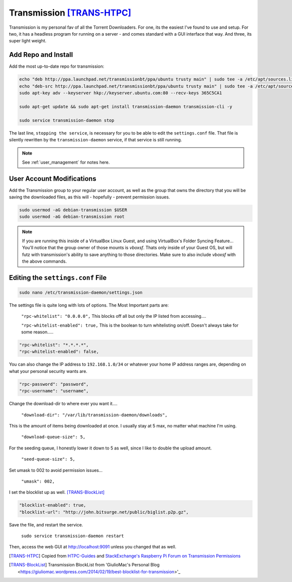 =============================
Transmission [TRANS-HTPC]_
=============================

Transmission is my personal fav of all the Torrent Downloaders. For one, its the easiest I've found to use and setup. For two, it has a headless program for running on a server - and comes standard with a GUI interface that way. And three, its super light weight.

Add Repo and Install
====================

Add the most up-to-date repo for transmission:

.. code-block:: bash

  echo "deb http://ppa.launchpad.net/transmissionbt/ppa/ubuntu trusty main" | sudo tee -a /etc/apt/sources.list.d/transmission-bt.list
  echo "deb-src http://ppa.launchpad.net/transmissionbt/ppa/ubuntu trusty main" | sudo tee -a /etc/apt/sources.list.d/transmission-bt.list
  sudo apt-key adv --keyserver hkp://keyserver.ubuntu.com:80 --recv-keys 365C5CA1

  sudo apt-get update && sudo apt-get install transmission-daemon transmission-cli -y

  sudo service transmission-daemon stop

The last line, ``stopping the service``, is necessary for you to be able to edit the ``settings.conf`` file. That file is silently rewritten by the ``transmission-daemon`` service, if that service is still running.

.. note::

  See :ref:`user_management` for notes here.

User Account Modifications
===========================

Add the Transmission group to your regular user account, as well as the group that owns the directory that you will be saving the downloaded files, as this will - hopefully - prevent permission issues.

.. code-block:: bash

  sudo usermod -aG debian-transmission $USER
  sudo usermod -aG debian-transmission root

.. note::

  If you are running this inside of a VirtualBox Linux Guest, and using VirtualBox's Folder Syncing Feature... You'll notice that the group owner of those mounts is `vboxsf`. Thats only inside of your Guest OS, but will futz with transmission's ability to save anything to those directories. Make sure to also include `vboxsf` with the above commands.

Editing the ``settings.conf`` File
===================================

.. code-block:: bash

  sudo nano /etc/transmission-daemon/settings.json

The settings file is quite long with lots of options. The Most Important parts are:

 ``"rpc-whitelist": "0.0.0.0",`` This blocks off all but only the IP listed from accessing....

 ``"rpc-whitelist-enabled": true,`` This is the boolean to turn whitelisting on/off. Doesn't always take for some reason.....

.. code-block:: bash

  "rpc-whitelist": "*.*.*.*",
  "rpc-whitelist-enabled": false,

You can also change the IP address to ``192.168.1.0/34`` or whatever your home IP address ranges are, depending on what your personal security wants are.

.. code-block:: bash

  "rpc-password": "password",
  "rpc-username": "username",

Change the download-dir to where ever you want it....

 ``"download-dir": "/var/lib/transmission-daemon/downloads",``

This is the amount of items being downloaded at once. I usually stay at 5 max, no matter what machine I'm using.

 ``"download-queue-size": 5,``

For the seeding queue, I honestly lower it down to 5 as well, since I like to double the upload amount.

 ``"seed-queue-size": 5,``

Set umask to 002 to avoid permission issues...

 ``"umask": 002,``

I set the blocklist up as well. [TRANS-BlockList]_

.. code-block:: bash

  "blocklist-enabled": true,
  "blocklist-url": "http://john.bitsurge.net/public/biglist.p2p.gz",

Save the file, and restart the service.

 ``sudo service transmission-daemon restart``

Then, access the web GUI at `http://localhost:9091 <http://localhost:9091>`_ unless you changed that as well.

.. [TRANS-HTPC] Copied from `HTPC-Guides <http://www.htpcguides.com/install-transmission-bittorrent-client-on-ubuntu-15-x>`_ and `StackExchange's Raspberry Pi Forum on Transmission Permissions <http://raspberrypi.stackexchange.com/questions/4378/transmission-permission-denied-on-usb-disk>`_

.. [TRANS-BlockList] Transmission BlockList from 'GiulioMac's Personal Blog <https://giuliomac.wordpress.com/2014/02/19/best-blocklist-for-transmission>'_
